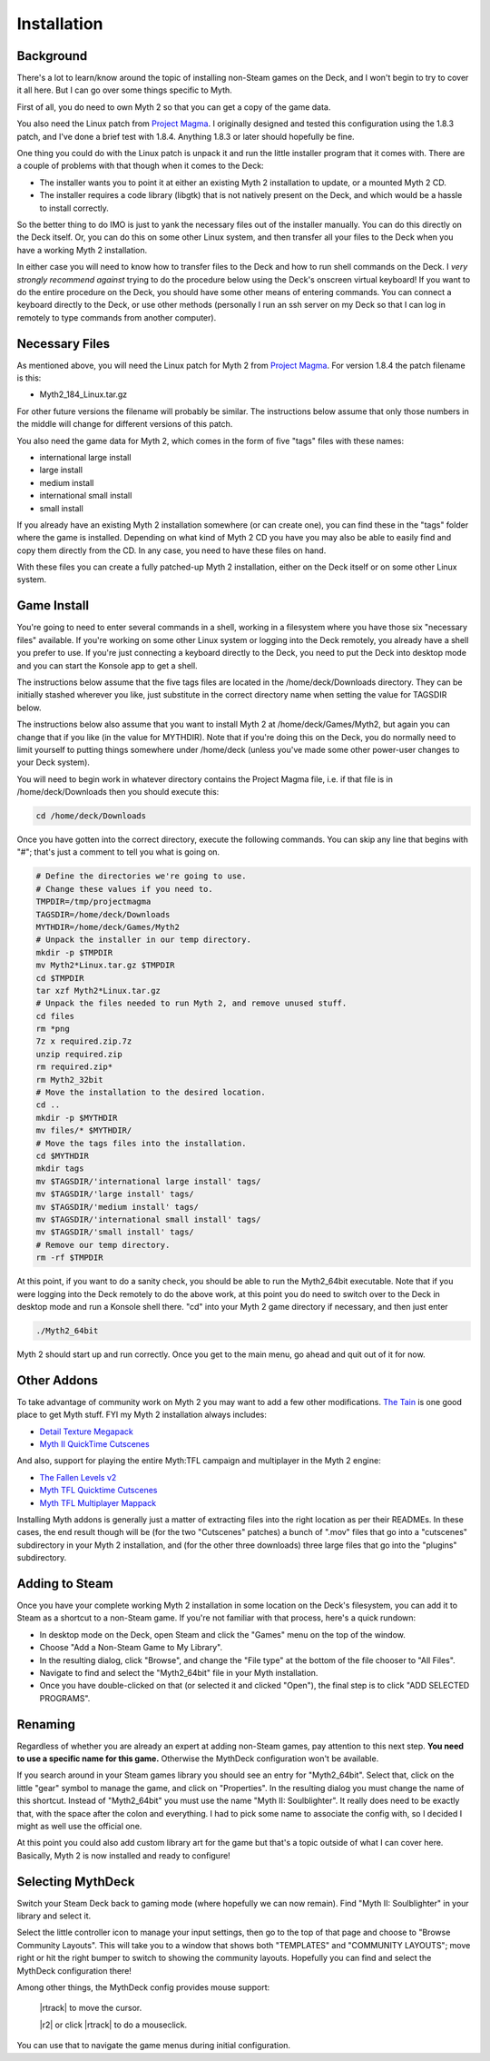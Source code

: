 Installation
============

Background
----------

There's a lot to learn/know around the topic of installing non-Steam games on the Deck, and I won't begin to try to cover it all here. But I can go over some things specific to Myth.

First of all, you do need to own Myth 2 so that you can get a copy of the game data.

You also need the Linux patch from `Project Magma`_. I originally designed and tested this configuration using the 1.8.3 patch, and I've done a brief test with 1.8.4. Anything 1.8.3 or later should hopefully be fine.

One thing you could do with the Linux patch is unpack it and run the little installer program that it comes with. There are a couple of problems with that though when it comes to the Deck:

* The installer wants you to point it at either an existing Myth 2 installation to update, or a mounted Myth 2 CD.
* The installer requires a code library (libgtk) that is not natively present on the Deck, and which would be a hassle to install correctly.

So the better thing to do IMO is just to yank the necessary files out of the installer manually. You can do this directly on the Deck itself. Or, you can do this on some other Linux system, and then transfer all your files to the Deck when you have a working Myth 2 installation.

In either case you will need to know how to transfer files to the Deck and how to run shell commands on the Deck. I *very strongly recommend against* trying to do the procedure below using the Deck's onscreen virtual keyboard! If you want to do the entire procedure on the Deck, you should have some other means of entering commands. You can connect a keyboard directly to the Deck, or use other methods (personally I run an ssh server on my Deck so that I can log in remotely to type commands from another computer).

Necessary Files
---------------

As mentioned above, you will need the Linux patch for Myth 2 from `Project Magma`_. For version 1.8.4 the patch filename is this:

* Myth2_184_Linux.tar.gz

For other future versions the filename will probably be similar. The instructions below assume that only those numbers in the middle will change for different versions of this patch.

You also need the game data for Myth 2, which comes in the form of five "tags" files with these names:

* international large install
* large install
* medium install
* international small install
* small install

If you already have an existing Myth 2 installation somewhere (or can create one), you can find these in the "tags" folder where the game is installed. Depending on what kind of Myth 2 CD you have you may also be able to easily find and copy them directly from the CD. In any case, you need to have these files on hand.

With these files you can create a fully patched-up Myth 2 installation, either on the Deck itself or on some other Linux system.

Game Install
------------

You're going to need to enter several commands in a shell, working in a filesystem where you have those six "necessary files" available. If you're working on some other Linux system or logging into the Deck remotely, you already have a shell you prefer to use. If you're just connecting a keyboard directly to the Deck, you need to put the Deck into desktop mode and you can start the Konsole app to get a shell.

The instructions below assume that the five tags files are located in the /home/deck/Downloads directory. They can be initially stashed wherever you like, just substitute in the correct directory name when setting the value for TAGSDIR below.

The instructions below also assume that you want to install Myth 2 at /home/deck/Games/Myth2, but again you can change that if you like (in the value for MYTHDIR). Note that if you're doing this on the Deck, you do normally need to limit yourself to putting things somewhere under /home/deck (unless you've made some other power-user changes to your Deck system).

You will need to begin work in whatever directory contains the Project Magma file, i.e. if that file is in /home/deck/Downloads then you should execute this:

.. code-block:: shell

    cd /home/deck/Downloads

Once you have gotten into the correct directory, execute the following commands. You can skip any line that begins with "#"; that's just a comment to tell you what is going on.

.. code-block:: shell

    # Define the directories we're going to use.
    # Change these values if you need to.
    TMPDIR=/tmp/projectmagma
    TAGSDIR=/home/deck/Downloads
    MYTHDIR=/home/deck/Games/Myth2
    # Unpack the installer in our temp directory.
    mkdir -p $TMPDIR
    mv Myth2*Linux.tar.gz $TMPDIR
    cd $TMPDIR
    tar xzf Myth2*Linux.tar.gz
    # Unpack the files needed to run Myth 2, and remove unused stuff.
    cd files
    rm *png
    7z x required.zip.7z
    unzip required.zip
    rm required.zip*
    rm Myth2_32bit
    # Move the installation to the desired location.
    cd ..
    mkdir -p $MYTHDIR
    mv files/* $MYTHDIR/
    # Move the tags files into the installation.
    cd $MYTHDIR
    mkdir tags
    mv $TAGSDIR/'international large install' tags/
    mv $TAGSDIR/'large install' tags/
    mv $TAGSDIR/'medium install' tags/
    mv $TAGSDIR/'international small install' tags/
    mv $TAGSDIR/'small install' tags/
    # Remove our temp directory.
    rm -rf $TMPDIR

At this point, if you want to do a sanity check, you should be able to run the Myth2_64bit executable. Note that if you were logging into the Deck remotely to do the above work, at this point you do need to switch over to the Deck in desktop mode and run a Konsole shell there. "cd" into your Myth 2 game directory if necessary, and then just enter

.. code-block:: shell

    ./Myth2_64bit

Myth 2 should start up and run correctly. Once you get to the main menu, go ahead and quit out of it for now.

Other Addons
------------

To take advantage of community work on Myth 2 you may want to add a few other modifications. `The Tain`_ is one good place to get Myth stuff. FYI my Myth 2 installation always includes:

* `Detail Texture Megapack`_
* `Myth II QuickTime Cutscenes`_

And also, support for playing the entire Myth\:TFL campaign and multiplayer in the Myth 2 engine:

* `The Fallen Levels v2`_
* `Myth TFL Quicktime Cutscenes`_
* `Myth TFL Multiplayer Mappack`_

Installing Myth addons is generally just a matter of extracting files into the right location as per their READMEs. In these cases, the end result though will be (for the two "Cutscenes" patches) a bunch of ".mov" files that go into a "cutscenes" subdirectory in your Myth 2 installation, and (for the other three downloads) three large files that go into the "plugins" subdirectory.

Adding to Steam
---------------

Once you have your complete working Myth 2 installation in some location on the Deck's filesystem, you can add it to Steam as a shortcut to a non-Steam game. If you're not familiar with that process, here's a quick rundown:

* In desktop mode on the Deck, open Steam and click the "Games" menu on the top of the window.
* Choose "Add a Non-Steam Game to My Library".
* In the resulting dialog, click "Browse", and change the "File type" at the bottom of the file chooser to "All Files".
* Navigate to find and select the "Myth2_64bit" file in your Myth installation.
* Once you have double-clicked on that (or selected it and clicked "Open"), the final step is to click "ADD SELECTED PROGRAMS".

Renaming
--------

Regardless of whether you are already an expert at adding non-Steam games, pay attention to this next step. **You need to use a specific name for this game.** Otherwise the MythDeck configuration won't be available.

If you search around in your Steam games library you should see an entry for "Myth2_64bit". Select that, click on the little "gear" symbol to manage the game, and click on "Properties". In the resulting dialog you must change the name of this shortcut. Instead of "Myth2_64bit" you must use the name "Myth II: Soulblighter". It really does need to be exactly that, with the space after the colon and everything. I had to pick some name to associate the config with, so I decided I might as well use the official one.

At this point you could also add custom library art for the game but that's a topic outside of what I can cover here. Basically, Myth 2 is now installed and ready to configure!

Selecting MythDeck
------------------

Switch your Steam Deck back to gaming mode (where hopefully we can now remain). Find "Myth II: Soulblighter" in your library and select it.

Select the little controller icon to manage your input settings, then go to the top of that page and choose to "Browse Community Layouts". This will take you to a window that shows both "TEMPLATES" and "COMMUNITY LAYOUTS"; move right or hit the right bumper to switch to showing the community layouts. Hopefully you can find and select the MythDeck configuration there!

Among other things, the MythDeck config provides mouse support:

  |rtrack| to move the cursor.

  |r2| or click |rtrack| to do a mouseclick.

You can use that to navigate the game menus during initial configuration.


.. _Project Magma: https://projectmagma.net/downloads/myth2_updates/
.. _The Tain: https://tain.totalcodex.net/
.. _Detail Texture Megapack: https://tain.totalcodex.net/items/show/detail-texture-megapack
.. _Myth II QuickTime Cutscenes: https://tain.totalcodex.net/items/show/myth-ii-quicktime-cutscenes
.. _The Fallen Levels v2: https://tain.totalcodex.net/items/show/the-fallen-levels-v2
.. _Myth TFL Quicktime Cutscenes: https://tain.totalcodex.net/items/show/myth-tfl-quicktime-cutscenes
.. _Myth TFL Multiplayer Mappack: https://tain.totalcodex.net/items/show/myth-tfl-multiplayer-mappack
